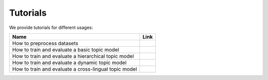 
============
Tutorials
============

.. |colab1| image:: ./_static/badge.svg
    :target: https://github.com/BobXWu/TopMost/blob/master/tutorials/tutorial_preprocessing_datasets.ipynb
    :alt: Open In GitHub

.. |colab2| image:: ./_static/badge.svg
    :target: https://github.com/BobXWu/TopMost/blob/master/tutorials/tutorial_basic_topic_models.ipynb
    :alt: Open In GitHub

.. |colab3| image:: ./_static/badge.svg
    :target: https://github.com/BobXWu/TopMost/blob/master/tutorials/tutorial_hierarchical_topic_models.ipynb
    :alt: Open In GitHub

.. |colab4| image:: ./_static/badge.svg
    :target: https://github.com/BobXWu/TopMost/blob/master/tutorials/tutorial_dynamic_topic_models.ipynb
    :alt: Open In GitHub

.. |colab5| image:: ./_static/badge.svg
    :target: https://github.com/BobXWu/TopMost/blob/master/tutorials/tutorial_crosslingual_topic_models.ipynb
    :alt: Open In GitHub



We provide tutorials for different usages:

+--------------------------------------------------------------------------------+------------------+
| Name                                                                           | Link             |
+================================================================================+==================+
| How to preprocess datasets                                                     | |colab1|         |
+--------------------------------------------------------------------------------+------------------+
| How to train and evaluate a basic topic model                                  | |colab2|         |
+--------------------------------------------------------------------------------+------------------+
| How to train and evaluate a hierarchical topic model                           | |colab3|         |
+--------------------------------------------------------------------------------+------------------+
| How to train and evaluate a dynamic topic model                                | |colab4|         |
+--------------------------------------------------------------------------------+------------------+
| How to train and evaluate a cross-lingual topic model                          | |colab5|         |
+--------------------------------------------------------------------------------+------------------+
